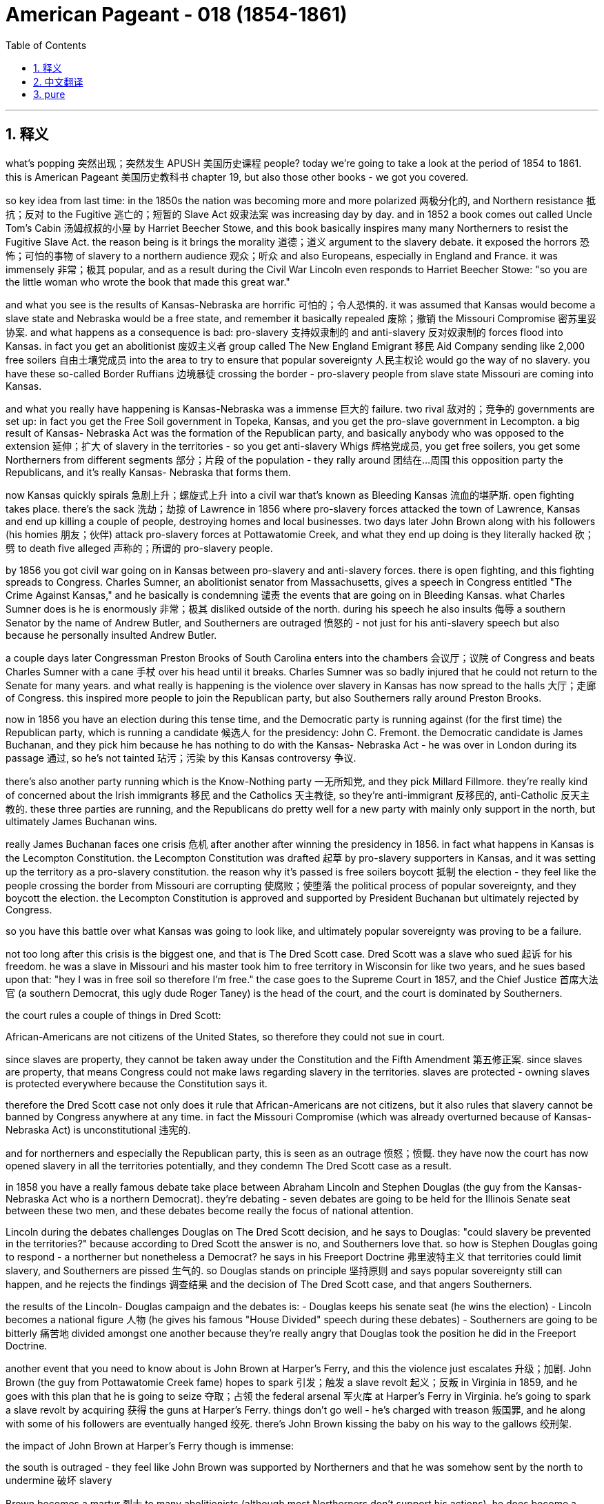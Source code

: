 
= American Pageant - 018 (1854-1861)
:toc: left
:toclevels: 3
:sectnums:
:stylesheet: myAdocCss.css

'''

== 释义

what’s popping 突然出现；突然发生 APUSH 美国历史课程 people? today we’re going to take a look at the period of 1854 to 1861. this is American Pageant 美国历史教科书 chapter 19, but also those other books - we got you covered.

so key idea from last time: in the 1850s the nation was becoming more and more polarized 两极分化的, and Northern resistance 抵抗；反对 to the Fugitive 逃亡的；短暂的 Slave Act 奴隶法案 was increasing day by day. and in 1852 a book comes out called Uncle Tom’s Cabin 汤姆叔叔的小屋 by Harriet Beecher Stowe, and this book basically inspires many many Northerners to resist the Fugitive Slave Act. the reason being is it brings the morality 道德；道义 argument to the slavery debate. it exposed the horrors 恐怖；可怕的事物 of slavery to a northern audience 观众；听众 and also Europeans, especially in England and France. it was immensely 非常；极其 popular, and as a result during the Civil War Lincoln even responds to Harriet Beecher Stowe: "so you are the little woman who wrote the book that made this great war."

and what you see is the results of Kansas-Nebraska are horrific 可怕的；令人恐惧的. it was assumed that Kansas would become a slave state and Nebraska would be a free state, and remember it basically repealed 废除；撤销 the Missouri Compromise 密苏里妥协案. and what happens as a consequence is bad: pro-slavery 支持奴隶制的 and anti-slavery 反对奴隶制的 forces flood into Kansas. in fact you get an abolitionist 废奴主义者 group called The New England Emigrant 移民 Aid Company sending like 2,000 free soilers 自由土壤党成员 into the area to try to ensure that popular sovereignty 人民主权论 would go the way of no slavery. you have these so-called Border Ruffians 边境暴徒 crossing the border - pro-slavery people from slave state Missouri are coming into Kansas.

and what you really have happening is Kansas-Nebraska was a immense 巨大的 failure. two rival 敌对的；竞争的 governments are set up: in fact you get the Free Soil government in Topeka, Kansas, and you get the pro-slave government in Lecompton. a big result of Kansas- Nebraska Act was the formation of the Republican party, and basically anybody who was opposed to the extension 延伸；扩大 of slavery in the territories - so you get anti-slavery Whigs 辉格党成员, you get free soilers, you get some Northerners from different segments 部分；片段 of the population - they rally around 团结在...周围 this opposition party the Republicans, and it’s really Kansas- Nebraska that forms them.

now Kansas quickly spirals 急剧上升；螺旋式上升 into a civil war that’s known as Bleeding Kansas 流血的堪萨斯. open fighting takes place. there’s the sack 洗劫；劫掠 of Lawrence in 1856 where pro-slavery forces attacked the town of Lawrence, Kansas and end up killing a couple of people, destroying homes and local businesses. two days later John Brown along with his followers (his homies 朋友；伙伴) attack pro-slavery forces at Pottawatomie Creek, and what they end up doing is they literally hacked 砍；劈 to death five alleged 声称的；所谓的 pro-slavery people.

by 1856 you got civil war going on in Kansas between pro-slavery and anti-slavery forces. there is open fighting, and this fighting spreads to Congress. Charles Sumner, an abolitionist senator from Massachusetts, gives a speech in Congress entitled "The Crime Against Kansas," and he basically is condemning 谴责 the events that are going on in Bleeding Kansas. what Charles Sumner does is he is enormously 非常；极其 disliked outside of the north. during his speech he also insults 侮辱 a southern Senator by the name of Andrew Butler, and Southerners are outraged 愤怒的 - not just for his anti-slavery speech but also because he personally insulted Andrew Butler.

a couple days later Congressman Preston Brooks of South Carolina enters into the chambers 会议厅；议院 of Congress and beats Charles Sumner with a cane 手杖 over his head until it breaks. Charles Sumner was so badly injured that he could not return to the Senate for many years. and what really is happening is the violence over slavery in Kansas has now spread to the halls 大厅；走廊 of Congress. this inspired more people to join the Republican party, but also Southerners rally around Preston Brooks.

now in 1856 you have an election during this tense time, and the Democratic party is running against (for the first time) the Republican party, which is running a candidate 候选人 for the presidency: John C. Fremont. the Democratic candidate is James Buchanan, and they pick him because he has nothing to do with the Kansas- Nebraska Act - he was over in London during its passage 通过, so he’s not tainted 玷污；污染 by this Kansas controversy 争议.

there’s also another party running which is the Know-Nothing party 一无所知党, and they pick Millard Fillmore. they’re really kind of concerned about the Irish immigrants 移民 and the Catholics 天主教徒, so they’re anti-immigrant 反移民的, anti-Catholic 反天主教的. these three parties are running, and the Republicans do pretty well for a new party with mainly only support in the north, but ultimately James Buchanan wins.

really James Buchanan faces one crisis 危机 after another after winning the presidency in 1856. in fact what happens in Kansas is the Lecompton Constitution. the Lecompton Constitution was drafted 起草 by pro-slavery supporters in Kansas, and it was setting up the territory as a pro-slavery constitution. the reason why it’s passed is free soilers boycott 抵制 the election - they feel like the people crossing the border from Missouri are corrupting 使腐败；使堕落 the political process of popular sovereignty, and they boycott the election. the Lecompton Constitution is approved and supported by President Buchanan but ultimately rejected by Congress.

so you have this battle over what Kansas was going to look like, and ultimately popular sovereignty was proving to be a failure.

not too long after this crisis is the biggest one, and that is The Dred Scott case. Dred Scott was a slave who sued 起诉 for his freedom. he was a slave in Missouri and his master took him to free territory in Wisconsin for like two years, and he sues based upon that: "hey I was in free soil so therefore I’m free." the case goes to the Supreme Court in 1857, and the Chief Justice 首席大法官 (a southern Democrat, this ugly dude Roger Taney) is the head of the court, and the court is dominated by Southerners.

the court rules a couple of things in Dred Scott:

African-Americans are not citizens of the United States, so therefore they could not sue in court.

since slaves are property, they cannot be taken away under the Constitution and the Fifth Amendment 第五修正案. since slaves are property, that means Congress could not make laws regarding slavery in the territories. slaves are protected - owning slaves is protected everywhere because the Constitution says it.

therefore the Dred Scott case not only does it rule that African-Americans are not citizens, but it also rules that slavery cannot be banned by Congress anywhere at any time. in fact the Missouri Compromise (which was already overturned because of Kansas- Nebraska Act) is unconstitutional 违宪的.

and for northerners and especially the Republican party, this is seen as an outrage 愤怒；愤慨. they have now the court has now opened slavery in all the territories potentially, and they condemn The Dred Scott case as a result.

in 1858 you have a really famous debate take place between Abraham Lincoln and Stephen Douglas (the guy from the Kansas-Nebraska Act who is a northern Democrat). they’re debating - seven debates are going to be held for the Illinois Senate seat between these two men, and these debates become really the focus of national attention.

Lincoln during the debates challenges Douglas on The Dred Scott decision, and he says to Douglas: "could slavery be prevented in the territories?" because according to Dred Scott the answer is no, and Southerners love that. so how is Stephen Douglas going to respond - a northerner but nonetheless a Democrat? he says in his Freeport Doctrine 弗里波特主义 that territories could limit slavery, and Southerners are pissed 生气的. so Douglas stands on principle 坚持原则 and says popular sovereignty still can happen, and he rejects the findings 调查结果 and the decision of The Dred Scott case, and that angers Southerners.

the results of the Lincoln- Douglas campaign and the debates is: - Douglas keeps his senate seat (he wins the election) - Lincoln becomes a national figure 人物 (he gives his famous "House Divided" speech during these debates) - Southerners are going to be bitterly 痛苦地 divided amongst one another because they’re really angry that Douglas took the position he did in the Freeport Doctrine.

another event that you need to know about is John Brown at Harper’s Ferry, and this the violence just escalates 升级；加剧. John Brown (the guy from Pottawatomie Creek fame) hopes to spark 引发；触发 a slave revolt 起义；反叛 in Virginia in 1859, and he goes with this plan that he is going to seize 夺取；占领 the federal arsenal 军火库 at Harper’s Ferry in Virginia. he’s going to spark a slave revolt by acquiring 获得 the guns at Harper’s Ferry. things don’t go well - he’s charged with treason 叛国罪, and he along with some of his followers are eventually hanged 绞死. there’s John Brown kissing the baby on his way to the gallows 绞刑架.

the impact of John Brown at Harper’s Ferry though is immense:

the south is outraged - they feel like John Brown was supported by Northerners and that he was somehow sent by the north to undermine 破坏 slavery

Brown becomes a martyr 烈士 to many abolitionists (although most Northerners don’t support his actions). he does become a martyr because he’s willing to die for the anti-slavery cause

it’s really one of the immediate causes of secession 脱离联邦 because Southerners feel like they’re under attack, and John Brown provides them proof of that attack.

and that leads us to the election of 1860. election of 1860 - as I said the Democrats are split amongst one another over the issue of slavery and specifically popular sovereignty and Dred Scott splits them:

the northern Democrats favor Stephen Douglas, and he supports popular sovereignty and the enforcement 执行 of the Fugitive Slave Act

the southern Democrats don’t want him to be the candidate, and you have a split at the convention 大会 where the southern Democrats favor John C. Breckinridge. Breckinridge’s position is very clear: allow slavery in the territories and annex 吞并 Cuba and make it a slave state.

so the Democrats are a mess. in fact the Republican Party picks that handsome fella 家伙 Lincoln as the guy who’s nominated 提名, and the Republican platform 政纲 has a little bit for everybody in the north:

for the free soilers: no extension of slavery in the territories (so they’re not going to have slavery expand - it can be where it is, they’re not against slavery)

for the northern manufacturers 制造商: protective tariff 保护性关税

for the Northwest: a railroad that would go across the country

for the farmers: free land (homesteads 家园；宅地)

and their platform is really simple. there’s also another party that runs in the election called the Constitutional Union party with John Bell, and they basically try to avoid the issue of slavery. their whole position is "enforce the Constitution and the laws of the nation."

Southerners/secessionists say if Lincoln wins they’re going to leave the union, so let’s see what happens in 1860. the results:

Lincoln/the Republican Party wins the presidency for the first time

the problem though is he is a minority president: he gets less than 40% of the popular vote 普选票

he does get enough of the electoral vote 选举人票, but he is not a president with a large margin 差额；幅度 of support

in fact Southerners see him as a sectional 地区的 president: he’s not even on the ballot 选票 in 10 southern states

and so when Lincoln wins the presidency, Southerners - South Carolina’s the first - vote for secession in December of 1860, and by the time Lincoln takes office seven Southern States (in the blue on that map) are going to be gone from the union. they are going to leave the union because they see him as a sectional president hostile 敌对的 to the institution 制度 of slavery.

they create the Confederate 邦联的 States of America. they nominate a president, Jefferson Davis, and the president at the time James Buchanan is still in office from November 1860 to March of 1861. he’s a lame duck 跛脚鸭 - he’s basically waiting for the incoming president to take office. he does nothing to stop secession - he does not believe that secession is legal but he doesn’t really feel like he has any options to do anything about these Southern States leaving.

there is one last attempt at compromise - can we get one more? - and that is the Crittenden Compromise. it is an attempt to avoid a major crisis, and it hopes to calm Southern fears. it basically has a really simple idea: let’s return the idea of the Missouri Compromise. slavery would be prohibited 禁止 in territories north of 36°30' and it would be allowed in territory south. but ultimately Lincoln and the Republican Party reject this because their platform in 1860 was no extension of slavery in the territories.

and of course seven southern states will have left the union before Lincoln even enters the White House. that’s all for this chapter. hopefully you learned some stuff. if you haven’t done so, subscribe, like the video, post some questions, tell like 20 friends about the channel, and peace.

'''


== 中文翻译

各位APUSH的同学们，大家好！今天我们要探讨1854年至1861年这段时期。这是《美国纪事》的第19章，但其他几本书的相关章节我们也都会涵盖。

上次讲座的关键思想：在1850年代，国家日益分裂，北方对《逃奴法》的抵制日益增强。1852年，哈丽特·比彻·斯托夫人出版了一本名为《汤姆叔叔的小屋》的书，这本书基本上激励了许多北方人抵制《逃奴法》。原因是它将道德论证带入了奴隶制辩论。它向北方读者以及欧洲人，尤其是在英国和法国，揭露了奴隶制的恐怖。这本书非常受欢迎，因此在内战期间，林肯甚至对哈丽特·比彻·斯托夫人回应说：“原来你就是那位写了引发这场伟大战争的书的小妇人。”

你所看到的是，《堪萨斯-内布拉斯加法案》的后果是可怕的。人们认为堪萨斯会成为一个蓄奴州，而内布拉斯加会成为一个自由州，记住，该法案基本上废除了《密苏里妥协案》。结果是糟糕的：支持奴隶制和反对奴隶制的势力涌入了堪萨斯。事实上，一个名为“新英格兰移民援助公司”的废奴主义团体派遣了大约2000名自由土地主义者到该地区，试图确保人民主权不会允许奴隶制。你看到了所谓的“边境暴徒”越过边境——来自蓄奴州密苏里的亲奴隶制人士涌入堪萨斯。

你真正看到的是，《堪萨斯-内布拉斯加法案》是一个巨大的失败。成立了两个对立的政府：事实上，你在堪萨斯州的托皮卡看到了自由土地政府，而在利康普顿看到了亲奴隶制政府。《堪萨斯-内布拉斯加法案》的一个重大结果是共和党的成立，基本上任何反对在领土上扩张奴隶制的人——所以你看到了反对奴隶制的辉格党人，你看到了自由土地主义者，你看到了来自不同社会阶层的北方人——他们团结在这个反对党共和党周围，而真正促成他们成立的是《堪萨斯-内布拉斯加法案》。

堪萨斯很快陷入了一场被称为“流血的堪萨斯”的内战。公开的战斗爆发了。1856年发生了劳伦斯之劫，亲奴隶制势力袭击了堪萨斯州的劳伦斯镇，最终杀死了几个人，摧毁了房屋和当地企业。两天后，约翰·布朗和他的追随者（他的朋友们）在波塔瓦托米溪袭击了亲奴隶制势力，他们最终用刀砍死了五名所谓的亲奴隶制人士。

到1856年，堪萨斯州亲奴隶制和反奴隶制势力之间爆发了内战。公开的战斗正在进行，这场战斗蔓延到了国会。马萨诸塞州的废奴主义参议员查尔斯·萨姆纳在国会发表了一篇题为《反对堪萨斯的罪行》的演讲，他基本上谴责了在“流血的堪萨斯”发生的事件。查尔斯·萨姆纳在北方以外非常不受欢迎。在他的演讲中，他还侮辱了一位名叫安德鲁·巴特勒的南方参议员，南方人非常愤怒——不仅因为他的反奴隶制演讲，还因为他个人侮辱了安德鲁·巴特勒。

几天后，南卡罗来纳州的众议员普雷斯顿·布鲁克斯进入国会会议厅，用他的手杖猛击查尔斯·萨姆纳的头部，直到手杖断裂。查尔斯·萨姆纳伤势严重，多年无法重返参议院。真正发生的是，堪萨斯州因奴隶制而发生的暴力事件现在蔓延到了国会大厅。这激励了更多人加入共和党，但南方人也团结在普雷斯顿·布鲁克斯周围。

现在，在1856年这个紧张时期，举行了一次选举，民主党（第一次）与共和党竞争，共和党推选了一位总统候选人：约翰·C·弗里蒙特。民主党候选人是詹姆斯·布坎南，他们选择他是因为他与《堪萨斯-内布拉斯加法案》没有任何关系——该法案通过期间他在伦敦，所以他没有受到堪萨斯争议的玷污。

还有一个政党参与竞选，那就是“一无所知党”，他们推选了米勒德·菲尔莫尔。他们真正关心的是爱尔兰移民和天主教徒，所以他们是反移民、反天主教的。这三个政党都在竞选，共和党作为一个主要只在北方获得支持的新政党表现相当不错，但最终詹姆斯·布坎南获胜了。

实际上，詹姆斯·布坎南在1856年赢得总统职位后，面临着一个又一个危机。事实上，堪萨斯州发生的事情是《利康普顿宪法》。《利康普顿宪法》由堪萨斯州的亲奴隶制支持者起草，旨在将该领土建立为一个亲奴隶制的宪法。该宪法得以通过的原因是自由土地主义者抵制了选举——他们认为来自密苏里州的越境者正在腐蚀人民主权的政治进程，因此他们抵制了选举。《利康普顿宪法》得到了布坎南总统的批准和支持，但最终被国会否决了。

因此，你看到了关于堪萨斯州将是什么样子的这场斗争，最终证明人民主权是一个失败。

这场危机后不久，就发生了最大的危机，那就是德雷德·斯科特案。德雷德·斯科特是一位起诉要求获得自由的奴隶。他是密苏里州的一名奴隶，他的主人带他去了威斯康星州的自由领地大约两年，他以此为由起诉：“嘿，我曾在自由土地上，所以我现在是自由的。”该案于1857年上诉到最高法院，首席大法官（南方民主党人，那个丑陋的家伙罗杰·托尼）是法院的负责人，法院由南方人主导。

法院在德雷德·斯科特案中裁决了几件事：

非裔美国人不是美国公民，因此他们不能在法庭上起诉。
由于奴隶是财产，因此不能根据宪法第五修正案将其剥夺。由于奴隶是财产，这意味着国会不能在领土上制定有关奴隶制的法律。奴隶受到保护——拥有奴隶在任何地方都受到保护，因为宪法是这样规定的。
因此，德雷德·斯科特案不仅裁定非裔美国人不是公民，而且还裁定国会不能在任何时间、任何地点禁止奴隶制。事实上，《密苏里妥协案》（由于《堪萨斯-内布拉斯加法案》已被推翻）是违宪的。

对于北方人，尤其是共和党来说，这被视为一种暴行。法院现在已经潜在地在所有领土上开放了奴隶制，因此他们谴责了德雷德·斯科特案。

1858年，亚伯拉罕·林肯和斯蒂芬·道格拉斯（《堪萨斯-内布拉斯加法案》的提出者，一位北方民主党人）之间进行了一场非常著名的辩论。他们正在辩论——两人将为伊利诺伊州参议员席位进行七场辩论，这些辩论成为全国关注的焦点。

在辩论中，林肯就德雷德·斯科特案的裁决质问道格拉斯，他对道格拉斯说：“奴隶制能否在领土上被阻止？”因为根据德雷德·斯科特案的裁决，答案是否定的，而南方人喜欢这个答案。那么，斯蒂芬·道格拉斯——一个北方人，但仍然是一个民主党人——将如何回应？他在他的“自由港原则”中说，领土可以限制奴隶制，南方人对此非常愤怒。因此，道格拉斯坚持原则，说人民主权仍然可以实现，他拒绝了德雷德·斯科特案的调查结果和裁决，这激怒了南方人。

林肯-道格拉斯竞选和辩论的结果是：——道格拉斯保住了他的参议员席位（他赢得了选举）——林肯成为全国性人物（他在这些辩论中发表了他著名的“分裂之家”演讲）——南方人将彼此之间产生严重分歧，因为他们对道格拉斯在自由港原则中采取的立场非常愤怒。

你需要了解的另一个事件是约翰·布朗在哈珀斯费里的行动，暴力事件进一步升级。约翰·布朗（波塔瓦托米溪事件的著名人物）希望在1859年在弗吉尼亚州引发一场奴隶起义，他计划夺取弗吉尼亚州哈珀斯费里的联邦军械库。他打算通过获取哈珀斯费里的枪支来引发奴隶起义。事情进展不顺利——他被指控叛国罪，他和一些追随者最终被绞死。这是约翰·布朗在前往绞刑架的路上亲吻婴儿的照片。

然而，约翰·布朗在哈珀斯费里的行动的影响是巨大的：

南方非常愤怒——他们认为约翰·布朗得到了北方人的支持，并且北方以某种方式派他来破坏奴隶制。
布朗成为许多废奴主义者的殉道者（尽管大多数北方人不支持他的行动）。他确实成为了一位殉道者，因为他愿意为反奴隶制事业而死。
这实际上是导致南方脱离联邦的直接原因之一，因为南方人感到他们受到了攻击，而约翰·布朗为他们提供了这次攻击的证据。
这就引出了1860年的选举。正如我所说，1860年的选举——民主党在奴隶制问题上，特别是人民主权和德雷德·斯科特案问题上存在严重分裂：

北方民主党人支持斯蒂芬·道格拉斯，他支持人民主权和执行《逃奴法》。
南方民主党人不想让他成为候选人，在大会上发生了分裂，南方民主党人支持约翰·C·布雷肯里奇。布雷肯里奇的立场非常明确：允许在领土上实行奴隶制，吞并古巴并使其成为一个蓄奴州。
因此，民主党一团糟。事实上，共和党推选了那位英俊的林肯作为被提名人，而共和党的纲领为北方的每个人都提供了一些东西：

对于自由土地主义者：不在领土上扩张奴隶制（所以他们不会让奴隶制扩张——它可以存在于它现在存在的地方，他们不反对奴隶制）。
对于北方制造商：保护性关税。
对于西北地区：一条横跨全国的铁路。
对于农民：自由土地（宅地）。
他们的纲领非常简单。还有另一个政党参加了选举，那就是宪法联盟党，候选人是约翰·贝尔，他们基本上试图回避奴隶制问题。他们的全部立场是“执行宪法和国家法律”。

南方分裂分子说，如果林肯获胜，他们将脱离联邦，让我们看看1860年发生了什么。结果是：

林肯/共和党第一次赢得总统职位。
但问题是他是一位少数派总统：他获得的普选票不到40%。
他确实获得了足够的选举人票，但他并不是一位拥有广泛支持的总统。
事实上，南方人认为他是一位地区性总统：他在10个南方州甚至没有出现在选票上。
因此，当林肯赢得总统职位时，南方各州——南卡罗来纳州是第一个——在1860年12月投票决定脱离联邦，到林肯就职时，七个南方州（地图上的蓝色部分）将脱离联邦。他们脱离联邦是因为他们认为林肯是一位敌视奴隶制机构的地区性总统。

他们创建了美利坚联盟国。他们提名了一位总统，杰斐逊·戴维斯，而当时的总统詹姆斯·布坎南仍然在1860年11月至1861年3月在任。他是一个跛脚鸭总统——他基本上在等待即将上任的总统就职。他没有采取任何措施阻止分裂——他不相信分裂是合法的，但他真的觉得他没有任何办法阻止这些南方州脱离联邦。

还有最后一次妥协的尝试——我们还能再妥协一次吗？——那就是克里滕登妥协案。这是为了避免重大危机的尝试，它希望平息南方人的担忧。它基本上有一个非常简单的想法：让我们恢复《密苏里妥协案》的思想。奴隶制将在北纬36°30′以北的领土上被禁止，而在南方的领土上将被允许。但最终林肯和共和党拒绝了这一点，因为他们1860年的纲领是不在领土上扩张奴隶制。

当然，在林肯甚至进入白宫之前，七个南方州就已经脱离了联邦。本章就到此为止。希望你学到了一些东西。如果你还没有这样做，请订阅，点赞这个视频，提出一些问题，告诉大约20个朋友关于这个频道，再见。

'''


== pure


what's popping APUSH people? today we're
going to take a look at the period of
1854 to 1861. this is American Pageant
chapter 19, but also those other books - we
got you covered.

so key idea from last time: in the 1850s the nation was
becoming more and more polarized, and
Northern resistance to the Fugitive
Slave Act was increasing day by day. and
in 1852 a book comes out called Uncle
Tom's Cabin by Harriet Beecher Stowe, and
this book basically inspires many
many Northerners to resist the Fugitive
Slave Act. the reason being is it
brings the morality argument to the
slavery debate. it exposed the horrors
of slavery to a northern audience and
also Europeans, especially in England and
France. it was immensely popular, and as a
result during the Civil War Lincoln
even responds to Harriet Beecher Stowe:
"so you are the little woman who wrote the
book that made this great war."

and what you see is the results of
Kansas-Nebraska are horrific. it was
assumed that Kansas would become a slave
state and Nebraska would be a free state,
and remember it basically
repealed the Missouri Compromise. and
what happens as a consequence is bad:
pro-slavery and anti-slavery forces
flood into Kansas. in fact you get an
abolitionist group called The New
England Emigrant Aid Company sending
like 2,000 free soilers into the area
to try to ensure that popular
sovereignty would go the way of no
slavery. you have these so-called Border
Ruffians crossing the border - pro-slavery
people from slave state Missouri are
coming into Kansas.

and what you really
have happening is Kansas-Nebraska was a
immense failure. two rival governments
are set up: in fact you get the Free Soil
government in Topeka, Kansas, and you get
the pro-slave government in Lecompton.
a big result of Kansas-
Nebraska Act was the formation of the
Republican party, and basically anybody
who was opposed to the extension of
slavery in the territories - so you get
anti-slavery Whigs, you get free soilers,
you get some Northerners from different segments of the population -
they rally around this opposition party
the Republicans, and it's really Kansas-
Nebraska that forms them.

now Kansas
quickly spirals into a civil war that's
known as Bleeding Kansas. open fighting
takes place. there's the sack of Lawrence
in 1856 where pro-slavery forces
attacked the town of Lawrence, Kansas and
end up killing a couple of people,
destroying homes and local businesses.
two days later John Brown along with his
followers (his homies) attack pro-slavery
forces at Pottawatomie Creek, and what they end
up doing is they literally hacked to
death five alleged pro-slavery people.

by 1856 you got civil war going on
in Kansas between pro-slavery and
anti-slavery forces. there is open
fighting, and this fighting spreads to
Congress. Charles Sumner, an
abolitionist senator from
Massachusetts, gives a speech in Congress
entitled "The Crime Against Kansas,"
and he basically is condemning the
events that are going on in Bleeding
Kansas. what Charles Sumner does is he
is enormously disliked outside of the
north. during his speech he also
insults a southern Senator by the name
of Andrew Butler, and Southerners are
outraged - not just for his anti-slavery
speech but also because he
personally insulted Andrew Butler.

a couple days later Congressman Preston
Brooks of South Carolina enters into the
chambers of Congress and beats Charles
Sumner with a cane over his head until it
breaks. Charles Sumner was so badly injured
that he could not return to the
Senate for many years. and what really is
happening is the violence over slavery
in Kansas has now spread to the halls of
Congress. this inspired more people
to join the Republican party, but also
Southerners rally around Preston
Brooks.

now in 1856 you have an election during
this tense time, and the Democratic party
is running against (for the first time)
the Republican party, which is running a
candidate for the presidency: John C.
Fremont. the Democratic candidate is
James Buchanan, and they pick him because
he has nothing to do with the Kansas-
Nebraska Act - he was over in London
during its passage, so he's not tainted
by this Kansas controversy.

there's also another party
running which is the Know-Nothing party,
and they pick Millard Fillmore. they're
really kind of concerned about the Irish immigrants and the Catholics, so they're anti-immigrant,
anti-Catholic. these three parties
are running, and the Republicans do
pretty well for a new party with mainly
only support in the north, but ultimately
James Buchanan wins.

really James
Buchanan faces one crisis after another
after winning the presidency in 1856.
in fact what happens in Kansas
is the Lecompton Constitution. the Lecompton Constitution was drafted by
pro-slavery supporters in Kansas, and it
was setting up the territory as a pro-slavery constitution. the
reason why it's passed is free soilers
boycott the election - they feel like the
people crossing the border
from Missouri are corrupting the
political process of popular sovereignty,
and they boycott the election. the
Lecompton Constitution is approved and
supported by President Buchanan but
ultimately rejected by Congress.

so you have this battle over what Kansas
was going to look like, and ultimately
popular sovereignty was proving to be a
failure.

not too long after this crisis
is the biggest one, and that is The Dred
Scott case. Dred Scott was a slave who
sued for his freedom. he was a slave in
Missouri and his master took him to free territory in Wisconsin for
like two years, and he sues based upon
that: "hey I was in free soil so therefore
I'm free." the case goes to the Supreme
Court in 1857, and the Chief Justice (a
southern Democrat, this ugly dude Roger
Taney) is the head of the court, and the
court is dominated by Southerners.

the court rules a couple of things in
Dred Scott:

1. African-Americans are
not citizens of the United States, so
therefore they could not sue in court.
2. since slaves are property, they
cannot be taken away under the
Constitution and the Fifth Amendment.
since slaves are property, that means
Congress could not make laws regarding
slavery in the territories. slaves are
protected - owning slaves is protected
everywhere because the Constitution says
it.

therefore the Dred Scott case
not only does it rule that
African-Americans are not citizens, but
it also rules that slavery cannot be
banned by Congress anywhere at any time.
in fact the Missouri Compromise (which
was already overturned because of Kansas-
Nebraska Act) is unconstitutional.

and for northerners and especially the
Republican party, this is seen as an
outrage. they have now the court has now
opened slavery in all the territories
potentially, and they condemn The Dred
Scott case as a result.

in 1858 you have a really famous
debate take place between Abraham
Lincoln and Stephen Douglas (the guy from
the Kansas-Nebraska Act who is a
northern Democrat). they're debating - seven debates are
going to be held for the Illinois
Senate seat between these two men, and
these debates become really the focus of national attention.

Lincoln during the debates challenges Douglas on
The Dred Scott decision, and he says to
Douglas: "could slavery be prevented in
the territories?" because according to Dred
Scott the answer is no, and Southerners
love that. so how is Stephen Douglas going
to respond - a northerner but nonetheless
a Democrat? he says
in his Freeport Doctrine that
territories could limit slavery, and
Southerners are pissed. so Douglas stands
on principle and says popular
sovereignty still can happen, and he
rejects the findings and the decision of
The Dred Scott case, and that angers
Southerners.

the results of the Lincoln-
Douglas campaign and the debates is:
- Douglas keeps his senate seat (he wins
the election)
- Lincoln becomes a national
figure (he gives his famous "House Divided"
speech during these debates)
- Southerners are going to be
bitterly divided amongst one another
because they're really angry that
Douglas took the position he did in the
Freeport Doctrine.

another event that you need to
know about is John Brown at Harper's
Ferry, and this the violence just
escalates. John Brown (the guy from Pottawatomie
Creek fame) hopes to spark a slave revolt
in Virginia in 1859, and he goes with this plan that he
is going to seize the federal arsenal at
Harper's Ferry in Virginia. he's going to
spark a slave revolt by acquiring the
guns at Harper's Ferry. things don't go
well - he's charged with treason, and he
along with some of his followers are
eventually hanged. there's John Brown
kissing the baby on his way to the
gallows.

the impact of John Brown at
Harper's Ferry though is immense:

- the south
is outraged - they feel like John Brown
was supported by Northerners
and that he was somehow sent by the
north to undermine slavery
- Brown becomes
a martyr to many abolitionists (although
most Northerners don't support his
actions). he does become a martyr because
he's willing to die for the anti-slavery
cause
- it's really one of the
immediate causes of secession because
Southerners feel like they're under
attack, and John Brown provides them
proof of that attack.

and that leads us to the election of 1860.
election of 1860 - as I said the
Democrats are split amongst one another
over the issue of slavery and specifically
popular sovereignty and Dred Scott
splits them:

- the northern Democrats
favor Stephen Douglas, and he supports
popular sovereignty and the enforcement
of the Fugitive Slave Act
- the southern Democrats don't want him to be
the candidate, and you have a split at
the convention where the southern
Democrats favor John C. Breckinridge.
Breckinridge's position is very clear:
allow slavery in the territories and
annex Cuba and make it a slave state.

so the Democrats are a mess. in fact the
Republican Party picks that handsome
fella Lincoln as the guy who's nominated,
and the Republican platform has a little
bit for everybody in the north:

- for the free soilers: no extension of slavery in the
territories (so they're not going to have slavery expand - it can be where it is, they're not against slavery)
- for the northern manufacturers: protective
tariff
- for the Northwest: a
railroad that would go across the country
- for the farmers: free land (homesteads)

and their platform is really
simple. there's also another party that
runs in the election called the
Constitutional Union party with John
Bell, and they basically try to avoid the
issue of slavery. their whole position is
"enforce the Constitution and the laws of
the nation."

Southerners/secessionists say
if Lincoln wins they're going to leave
the union, so let's see what happens in
1860. the results:

- Lincoln/the Republican
Party wins the presidency for the first time
- the problem though is he is a
minority president: he gets less than 40%
of the popular vote
- he does get enough
of the electoral vote, but he is not a
president with a large margin of support
- in fact Southerners see him as a
sectional president: he's not even on the
ballot in 10 southern states

and so when
Lincoln wins the presidency, Southerners -
South Carolina's the first - vote for
secession in December of 1860, and by the time Lincoln takes
office seven Southern States (in the blue
on that map) are going to be gone from
the union. they are going to leave
the union because they see him as a
sectional president hostile to the
institution of slavery.

they create the
Confederate States of America. they
nominate a president, Jefferson Davis,
and the president at the time James
Buchanan is still in office from
November 1860 to March of 1861. he's a
lame duck - he's basically waiting for the
incoming president to take office. he
does nothing to stop secession - he does
not believe that secession is legal but
he doesn't really feel like he has any
options to do anything about these
Southern States leaving.

there is one
last attempt at compromise - can we get
one more? - and that is the Crittenden
Compromise. it is an attempt to avoid
a major crisis, and it hopes to calm
Southern fears. it basically has a
really simple idea: let's return the idea
of the Missouri Compromise. slavery would
be prohibited in territories north of 36°30' and it would be allowed in
territory south. but ultimately Lincoln
and the Republican Party reject this
because their platform in
1860 was no extension of slavery in the
territories.

and of course seven southern states will
have left the union before Lincoln even
enters the White House. that's all for
this chapter. hopefully you learned some
stuff. if you haven't done so, subscribe,
like the video, post some questions, tell
like 20 friends about the channel, and
peace.

'''
